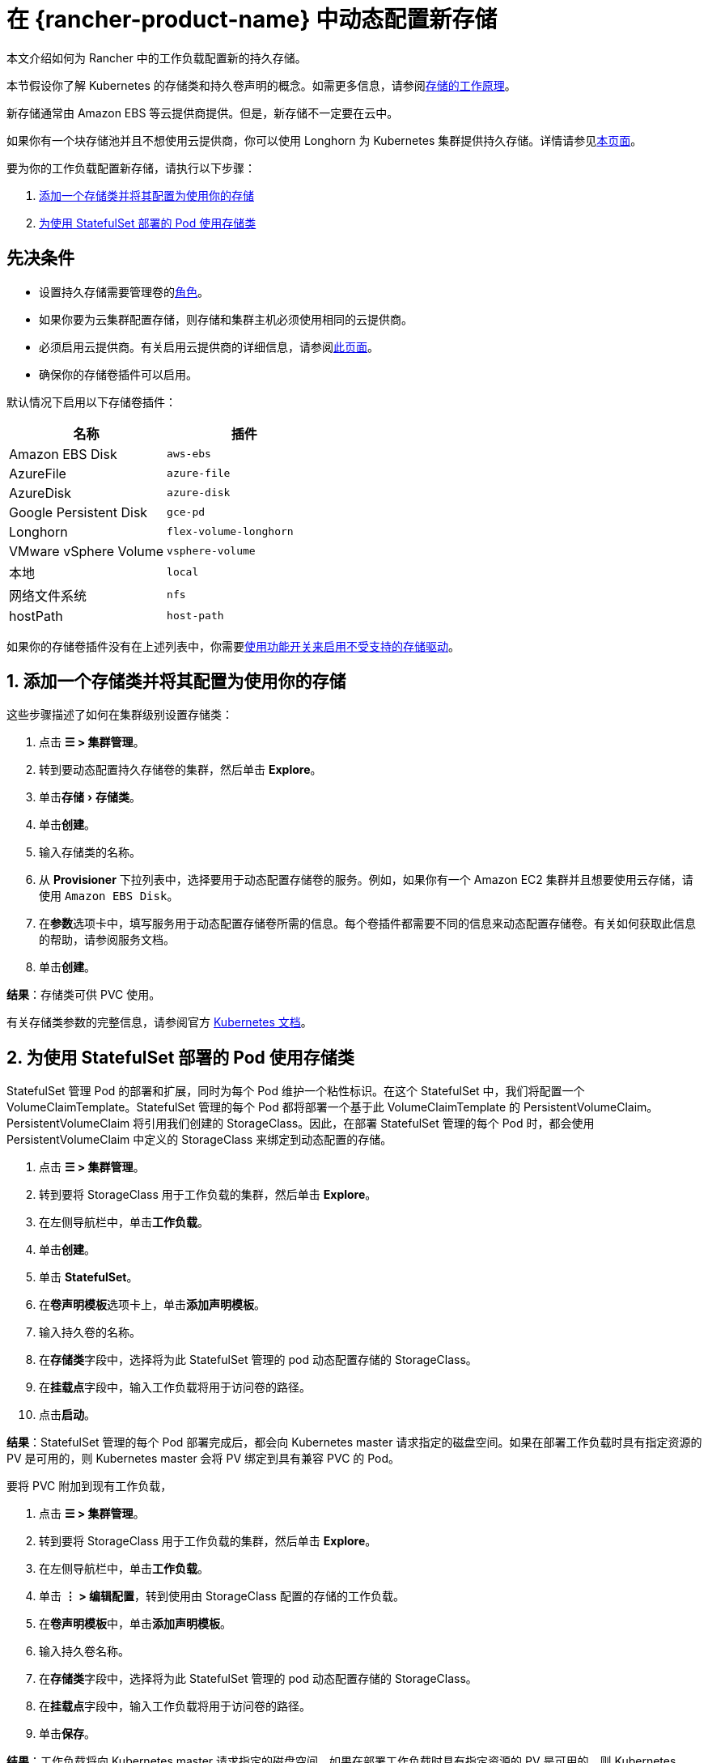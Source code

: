 = 在 {rancher-product-name} 中动态配置新存储
:experimental:

本文介绍如何为 Rancher 中的工作负载配置新的持久存储。

本节假设你了解 Kubernetes 的存储类和持久卷声明的概念。如需更多信息，请参阅xref:cluster-admin/manage-clusters/persistent-storage/about-persistent-storage.adoc[存储的工作原理]。

新存储通常由 Amazon EBS 等云提供商提供。但是，新存储不一定要在云中。

如果你有一个块存储池并且不想使用云提供商，你可以使用 Longhorn 为 Kubernetes 集群提供持久存储。详情请参见xref:integrations/longhorn/longhorn.adoc[本页面]。

要为你的工作负载配置新存储，请执行以下步骤：

. <<_1_添加一个存储类并将其配置为使用你的存储,添加一个存储类并将其配置为使用你的存储>>
. <<_2_为使用_statefulset_部署的_pod_使用存储类,为使用 StatefulSet 部署的 Pod 使用存储类>>

== 先决条件

* 设置持久存储需要``管理卷``的xref:rancher-admin/users/authn-and-authz/manage-role-based-access-control-rbac/cluster-and-project-roles.adoc#_项目角色参考[角色]。
* 如果你要为云集群配置存储，则存储和集群主机必须使用相同的云提供商。
* 必须启用云提供商。有关启用云提供商的详细信息，请参阅xref:cluster-deployment/set-up-cloud-providers/set-up-cloud-providers.adoc[此页面]。
* 确保你的存储卷插件可以启用。

默认情况下启用以下存储卷插件：

|===
| 名称 | 插件

| Amazon EBS Disk
| `aws-ebs`

| AzureFile
| `azure-file`

| AzureDisk
| `azure-disk`

| Google Persistent Disk
| `gce-pd`

| Longhorn
| `flex-volume-longhorn`

| VMware vSphere Volume
| `vsphere-volume`

| 本地
| `local`

| 网络文件系统
| `nfs`

| hostPath
| `host-path`
|===

如果你的存储卷插件没有在上述列表中，你需要xref:rancher-admin/experimental-features/unsupported-storage-drivers.adoc[使用功能开关来启用不受支持的存储驱动]。

== 1. 添加一个存储类并将其配置为使用你的存储

这些步骤描述了如何在集群级别设置存储类：

. 点击 *☰ > 集群管理*。
. 转到要动态配置持久存储卷的集群，然后单击 *Explore*。
. 单击menu:存储[存储类]。
. 单击**创建**。
. 输入存储类的名称。
. 从 *Provisioner* 下拉列表中，选择要用于动态配置存储卷的服务。例如，如果你有一个 Amazon EC2 集群并且想要使用云存储，请使用 `Amazon EBS Disk`。
. 在**参数**选项卡中，填写服务用于动态配置存储卷所需的信息。每个卷插件都需要不同的信息来动态配置存储卷。有关如何获取此信息的帮助，请参阅服务文档。
. 单击**创建**。

*结果*：存储类可供 PVC 使用。

有关存储类参数的完整信息，请参阅官方 https://kubernetes.io/docs/concepts/storage/storage-classes/#parameters[Kubernetes 文档]。

== 2. 为使用 StatefulSet 部署的 Pod 使用存储类

StatefulSet 管理 Pod 的部署和扩展，同时为每个 Pod 维护一个粘性标识。在这个 StatefulSet 中，我们将配置一个 VolumeClaimTemplate。StatefulSet 管理的每个 Pod 都将部署一个基于此 VolumeClaimTemplate 的 PersistentVolumeClaim。PersistentVolumeClaim 将引用我们创建的 StorageClass。因此，在部署 StatefulSet 管理的每个 Pod 时，都会使用 PersistentVolumeClaim 中定义的 StorageClass 来绑定到动态配置的存储。

. 点击 *☰ > 集群管理*。
. 转到要将 StorageClass 用于工作负载的集群，然后单击 *Explore*。
. 在左侧导航栏中，单击**工作负载**。
. 单击**创建**。
. 单击 *StatefulSet*。
. 在**卷声明模板**选项卡上，单击**添加声明模板**。
. 输入持久卷的名称。
. 在**存储类**字段中，选择将为此 StatefulSet 管理的 pod 动态配置存储的 StorageClass。
. 在**挂载点**字段中，输入工作负载将用于访问卷的路径。
. 点击**启动**。

*结果*：StatefulSet 管理的每个 Pod 部署完成后，都会向 Kubernetes master 请求指定的磁盘空间。如果在部署工作负载时具有指定资源的 PV 是可用的，则 Kubernetes master 会将 PV 绑定到具有兼容 PVC 的 Pod。

要将 PVC 附加到现有工作负载，

. 点击 *☰ > 集群管理*。
. 转到要将 StorageClass 用于工作负载的集群，然后单击 *Explore*。
. 在左侧导航栏中，单击**工作负载**。
. 单击 *⋮ > 编辑配置*，转到使用由 StorageClass 配置的存储的工作负载。
. 在**卷声明模板**中，单击**添加声明模板**。
. 输入持久卷名称。
. 在**存储类**字段中，选择将为此 StatefulSet 管理的 pod 动态配置存储的 StorageClass。
. 在**挂载点**字段中，输入工作负载将用于访问卷的路径。
. 单击**保存**。

*结果*：工作负载将向 Kubernetes master 请求指定的磁盘空间。如果在部署工作负载时具有指定资源的 PV 是可用的，则 Kubernetes master 会将 PV 绑定到 PVC。否则，Rancher 将配置新的持久存储。
